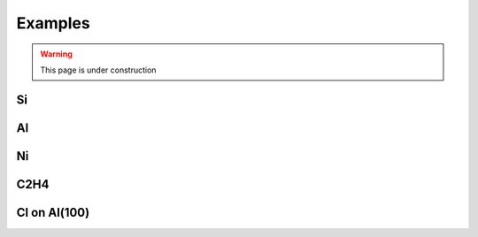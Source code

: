 ========
Examples
========

.. warning::
	This page is under construction

Si
==

Al
==

Ni
==

C2H4
====

Cl on Al(100)
=============

